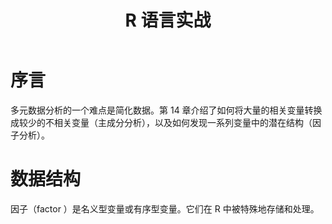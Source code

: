 #+title: R 语言实战
* 序言
多元数据分析的一个难点是简化数据。第 14 章介绍了如何将大量的相关变量转换成较少的不相关变量（主成分分析），以及如何发现一系列变量中的潜在结构（因子分析）。
* 数据结构
因子（factor ）是名义型变量或有序型变量。它们在 R 中被特殊地存储和处理。

